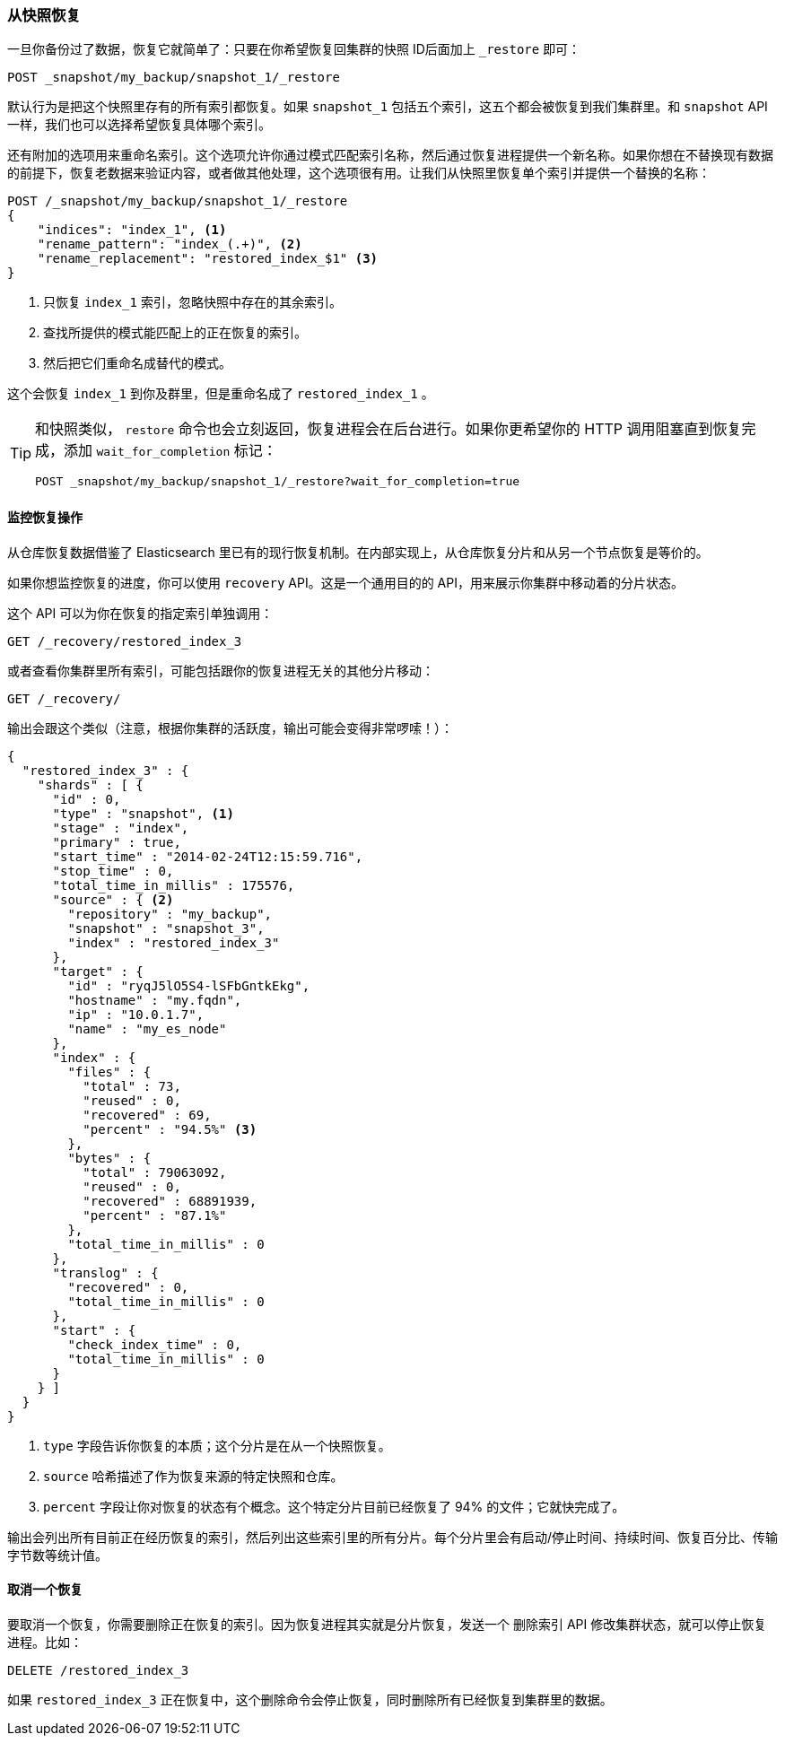 [[_restoring_from_a_snapshot]]
=== 从快照恢复

一旦你备份过了数据，恢复它就简单了：只要在你希望恢复回集群的快照 ID((("post-deployment", "restoring from a snapshot")))((("restoring from a snapshot")))后面加上 `_restore` 即可：

[source,js]
----
POST _snapshot/my_backup/snapshot_1/_restore
----

默认行为是把这个快照里存有的所有索引都恢复。如果 `snapshot_1` 包括五个索引，这五个都会被恢复到我们集群里。((("indices", "restoring from a snapshot")))和 `snapshot` API 一样，我们也可以选择希望恢复具体哪个索引。

还有附加的选项用来重命名索引。这个选项允许你通过模式匹配索引名称，然后通过恢复进程提供一个新名称。如果你想在不替换现有数据的前提下，恢复老数据来验证内容，或者做其他处理，这个选项很有用。让我们从快照里恢复单个索引并提供一个替换的名称：

[source,js]
----
POST /_snapshot/my_backup/snapshot_1/_restore
{
    "indices": "index_1", <1>
    "rename_pattern": "index_(.+)", <2>
    "rename_replacement": "restored_index_$1" <3>
}
----
<1> 只恢复 `index_1` 索引，忽略快照中存在的其余索引。
<2> 查找所提供的模式能匹配上的正在恢复的索引。
<3> 然后把它们重命名成替代的模式。

这个会恢复 `index_1` 到你及群里，但是重命名成了 `restored_index_1` 。

[TIP]
==================================================

和快照类似， `restore` 命令也会立刻返回，恢复进程会在后台进行。如果你更希望你的 HTTP 调用阻塞直到恢复完成，添加 `wait_for_completion` 标记：

[source,js]
----
POST _snapshot/my_backup/snapshot_1/_restore?wait_for_completion=true
----

==================================================


==== 监控恢复操作

从仓库恢复数据借鉴了 Elasticsearch 里已有的现行恢复机制。((("restoring from a snapshot", "monitoring restore operations")))在内部实现上，从仓库恢复分片和从另一个节点恢复是等价的。

如果你想监控恢复的进度，你可以使用 `recovery` API。这是一个通用目的的 API，用来展示你集群中移动着的分片状态。

这个 API 可以为你在恢复的指定索引单独调用：

[source,js]
----
GET /_recovery/restored_index_3
----

或者查看你集群里所有索引，可能包括跟你的恢复进程无关的其他分片移动：

[source,js]
----
GET /_recovery/
----

输出会跟这个类似（注意，根据你集群的活跃度，输出可能会变得非常啰嗦！）：

[source,js]
----
{
  "restored_index_3" : {
    "shards" : [ {
      "id" : 0,
      "type" : "snapshot", <1>
      "stage" : "index",
      "primary" : true,
      "start_time" : "2014-02-24T12:15:59.716",
      "stop_time" : 0,
      "total_time_in_millis" : 175576,
      "source" : { <2>
        "repository" : "my_backup",
        "snapshot" : "snapshot_3",
        "index" : "restored_index_3"
      },
      "target" : {
        "id" : "ryqJ5lO5S4-lSFbGntkEkg",
        "hostname" : "my.fqdn",
        "ip" : "10.0.1.7",
        "name" : "my_es_node"
      },
      "index" : {
        "files" : {
          "total" : 73,
          "reused" : 0,
          "recovered" : 69,
          "percent" : "94.5%" <3>
        },
        "bytes" : {
          "total" : 79063092,
          "reused" : 0,
          "recovered" : 68891939,
          "percent" : "87.1%"
        },
        "total_time_in_millis" : 0
      },
      "translog" : {
        "recovered" : 0,
        "total_time_in_millis" : 0
      },
      "start" : {
        "check_index_time" : 0,
        "total_time_in_millis" : 0
      }
    } ]
  }
}
----
<1> `type` 字段告诉你恢复的本质；这个分片是在从一个快照恢复。
<2> `source` 哈希描述了作为恢复来源的特定快照和仓库。
<3> `percent` 字段让你对恢复的状态有个概念。这个特定分片目前已经恢复了 94% 的文件；它就快完成了。

输出会列出所有目前正在经历恢复的索引，然后列出这些索引里的所有分片。每个分片里会有启动/停止时间、持续时间、恢复百分比、传输字节数等统计值。

==== 取消一个恢复

要取消一个恢复，你需要删除正在恢复的索引。((("restoring from a snapshot", "canceling a restore")))因为恢复进程其实就是分片恢复，发送一个 `删除索引` API 修改集群状态，就可以停止恢复进程。比如：

[source,js]
----
DELETE /restored_index_3
----

如果 `restored_index_3` 正在恢复中，这个删除命令会停止恢复，同时删除所有已经恢复到集群里的数据。




